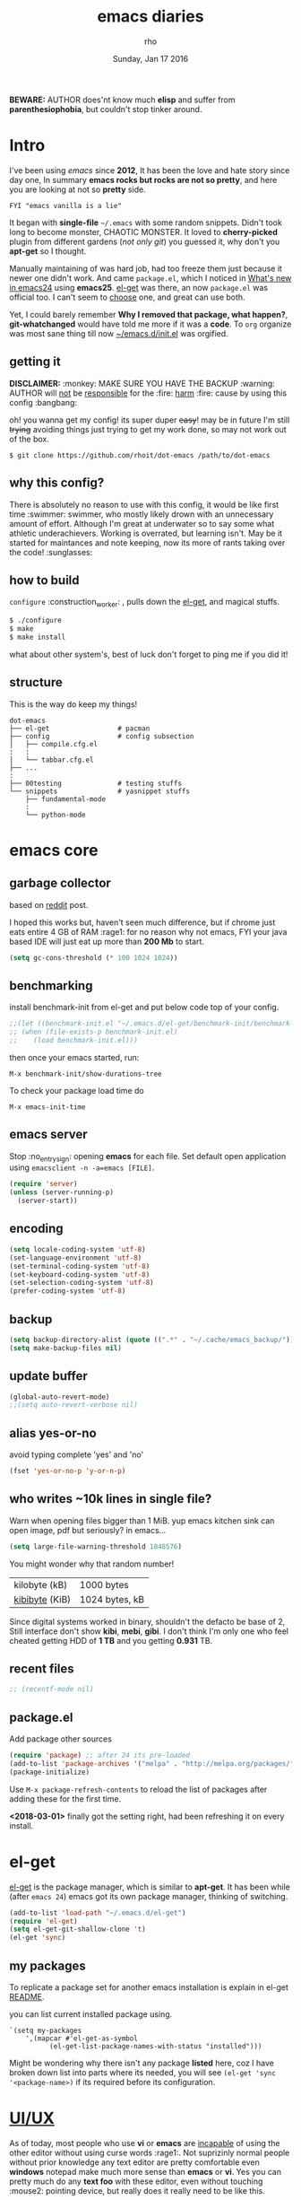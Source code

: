 #+TITLE: emacs diaries
#+DATE: Sunday, Jan 17 2016
#+DESCRIPTION: my emacs config diaries!
#+AUTHOR: rho
#+OPTIONS: num:t
#+STARTUP: overview

*BEWARE:* AUTHOR does'nt know much *elisp* and suffer from
*parenthesiophobia*, but couldn't stop tinker around.


* Intro

  I've been using /emacs/ since *2012*, It has been the love and hate
  story since day one, In summary *emacs rocks but rocks are not so
  pretty*, and here you are looking at not so *pretty* side.

  #+BEGIN_EXAMPLE
    FYI "emacs vanilla is a lie"
  #+END_EXAMPLE

  It began with *single-file* =~/.emacs= with some random snippets.
  Didn't took long to become monster, CHAOTIC MONSTER. It loved to
  *cherry-picked* plugin from different gardens (/not only git/) you
  guessed it, why don't you *apt-get* so I thought.

  Manually maintaining of was hard job, had too freeze them just
  because it newer one didn't work. And came =package.el=, which I
  noticed in [[https://www.gnu.org/software/emacs/manual/html_node/efaq/New-in-Emacs-24.html][What's new in emacs24]] using *emacs25*. [[https://www.emacswiki.org/emacs/el-get][el-get]] was there,
  an now =package.el= was official too. I can't seem to [[https://github.com/dimitri/el-get/issues/1468][choose]] one,
  and great can use both.

  Yet, I could barely remember *Why I removed that package, what
  happen?*, *git-whatchanged* would have told me more if it was a
  *code*. To =org= organize was most sane thing till now
  [[https://github.com/rhoit/dot-emacs/blob/master/init.el][~/emacs.d/init.el]] was orgified.

  #+ATTR_HTML: title="screenshot"
  [[https://www.google.com][file:https://raw.githubusercontent.com/rhoit/dot-emacs/dump/screenshot/screenshot02.png]]

** getting it

   *DISCLAIMER:* :monkey: MAKE SURE YOU HAVE THE BACKUP :warning:
   AUTHOR will _not_ be _responsible_ for the :fire: _harm_ :fire:
   cause by using this config :bangbang:

   oh! you wanna get my config! its super duper +easy+! may be in
   future I'm still +trying+ avoiding things just trying to get my
   work done, so may not work out of the box.

   #+BEGIN_EXAMPLE
     $ git clone https://github.com/rhoit/dot-emacs /path/to/dot-emacs
   #+END_EXAMPLE

** why this config?

   There is absolutely no reason to use with this config, it would be
   like first time :swimmer: swimmer, who mostly likely drown with an
   unnecessary amount of effort. Although I'm great at underwater so
   to say some what athletic underachievers. Working is overrated, but
   learning isn't. May be it started for maintances and note keeping,
   now its more of rants taking over the code! :sunglasses:

** how to build

   =configure= :construction_worker: , pulls down the [[https://github.com/dimitri/el-get][el-get]], and
   magical stuffs.

   #+BEGIN_SRC bash
     $ ./configure
     $ make
     $ make install
   #+END_SRC

   what about other system's, best of luck don't forget to ping me if
   you did it!

** structure

   This is the way do keep my things!

   #+BEGIN_EXAMPLE
     dot-emacs
     ├── el-get                 # pacman
     ├── config                 # config subsection
     │   ├── compile.cfg.el
     :   :
     │   └── tabbar.cfg.el
     ├── ...
     :
     ├── 00testing              # testing stuffs
     └── snippets               # yasnippet stuffs
         ├── fundamental-mode
         :
         └── python-mode
   #+END_EXAMPLE

* emacs core
** garbage collector

   based on [[https://www.reddit.com/r/emacs/comments/3kqt6e/2_easy_little_known_steps_to_speed_up_emacs_start/][reddit]] post.

   I hoped this works but, haven't seen much difference, but if chrome
   just eats entire 4 GB of RAM :rage1: for no reason why not emacs,
   FYI your java based IDE will just eat up more than *200 Mb* to
   start.

   #+BEGIN_SRC emacs-lisp
     (setq gc-cons-threshold (* 100 1024 1024))
   #+END_SRC

** benchmarking

   install benchmark-init from el-get and put below code top of your
   config.

   #+BEGIN_SRC emacs-lisp
     ;;(let ((benchmark-init.el "~/.emacs.d/el-get/benchmark-init/benchmark-init.el"))
     ;; (when (file-exists-p benchmark-init.el)
     ;;    (load benchmark-init.el)))
   #+END_SRC

   then once your emacs started, run:

   =M-x benchmark-init/show-durations-tree=

   To check your package load time do
   #+BEGIN_EXAMPLE
     M-x emacs-init-time
   #+END_EXAMPLE

** emacs server

   Stop :no_entry_sign: opening *emacs* for each file. Set default open
   application using =emacsclient -n -a=emacs [FILE]=.

   #+begin_src emacs-lisp
     (require 'server)
     (unless (server-running-p)
       (server-start))
   #+end_src

** encoding

   #+begin_src emacs-lisp
     (setq locale-coding-system 'utf-8)
     (set-language-environment 'utf-8)
     (set-terminal-coding-system 'utf-8)
     (set-keyboard-coding-system 'utf-8)
     (set-selection-coding-system 'utf-8)
     (prefer-coding-system 'utf-8)
   #+end_src

** backup

   #+begin_src emacs-lisp
     (setq backup-directory-alist (quote ((".*" . "~/.cache/emacs_backup/"))))
     (setq make-backup-files nil)
   #+end_src

** update buffer

   #+BEGIN_SRC emacs-lisp
     (global-auto-revert-mode)
     ;;(setq auto-revert-verbose nil)
   #+END_SRC

** alias yes-or-no

   avoid typing complete 'yes' and 'no'

   #+begin_src emacs-lisp
     (fset 'yes-or-no-p 'y-or-n-p)
   #+end_src

** who writes ~10k lines in single file?

   Warn when opening files bigger than 1 MiB. yup emacs kitchen sink
   can open image, pdf but seriously? in emacs...

   #+BEGIN_SRC emacs-lisp
     (setq large-file-warning-threshold 1048576)
   #+END_SRC

   You might wonder why that random number!

   | kilobyte (kB)  | 1000 bytes     |
   | [[https://en.wikipedia.org/wiki/Kibibyte][kibibyte]] (KiB) | 1024 bytes, kB |

   Since digital systems worked in binary, shouldn't the defacto be
   base of 2, Still interface don't show *kibi*, *mebi*, *gibi*. I
   don't think I'm only one who feel cheated getting HDD of *1 TB* and
   you getting *0.931* TB.

** recent files

   #+BEGIN_SRC emacs-lisp
     ;; (recentf-mode nil)
   #+END_SRC

** package.el

   Add package other sources

   #+BEGIN_SRC emacs-lisp
     (require 'package) ;; after 24 its pre-loaded
     (add-to-list 'package-archives '("melpa" . "http://melpa.org/packages/") t)
     (package-initialize)
   #+END_SRC

   Use =M-x package-refresh-contents= to reload the list of packages
   after adding these for the first time.

   *<2018-03-01>* finally got the setting right, had been refreshing
   it on every install.

* el-get

  [[https://github.com/dimitri/el-get][el-get]] is the package manager, which is similar to *apt-get*.
  It has been while (after =emacs 24=) emacs got its own package
  manager, thinking of switching.

  #+begin_src emacs-lisp
    (add-to-list 'load-path "~/.emacs.d/el-get")
    (require 'el-get)
    (setq el-get-git-shallow-clone 't)
    (el-get 'sync)
  #+end_src

** my packages

   To replicate a package set for another emacs installation is
   explain in el-get [[https://github.com/dimitri/el-get#replicating-a-package-set-on-another-emacs-installation][README]].

   you can list current installed package using.

   #+BEGIN_EXAMPLE
     `(setq my-packages
         ',(mapcar #'el-get-as-symbol
               (el-get-list-package-names-with-status "installed")))
   #+END_EXAMPLE

   Might be wondering why there isn't any package *listed* here, coz I
   have broken down list into parts where its needed, you will see
   =(el-get 'sync '<package-name>)= if its required before its
   configuration.

* [[https://github.com/rhoit/dot-emacs/blob/master/config/ui.cfg.el][UI/UX]]

  As of today, most people who use *vi* or *emacs* are [[https://github.com/fuqcool/atom-emacs-mode#deprecated][incapable]] of
  using the other editor without using curse words :rage1:. Not
  suprizinly normal people without prior knowledge any text editor are
  pretty comfortable even *windows* notepad make much more sense than
  *emacs* or *vi*. Yes you can pretty much do any *text foo* with
  these editor, even without touching :mouse2: pointing device, but
  really does it really need to be like this.

  Fundamentally *emacs* is more over a scratchpad for *elisp*, which
  has been mistaken for the editor. Just 30+ years focussed on editing
  features accumulation with barely any attention to GUI, I'm baffled
  when people come up with config full keybinding, and for each mode
  they add another. And mode to manage those binding. I'm one of those
  who can't remember all those fancy keyboard *kungfu*.  And why do
  they generalize everyone uses same key layout and so call most
  efficient *vi* binding, just locks me inside without the exit door!

  #+BEGIN_SRC emacs-lisp
    (load "~/.emacs.d/config/ui.cfg.el")
  #+END_SRC

** window

   #+BEGIN_HTML
     GNU Emacs has built-in support for fullscreen since version
     24.4. New commands <code>toggle-frame-fullscreen</code> and
     <code>toggle-frame-maximized</code>, bound to <kbd>F11</kbd> and
     <kbd>M</kbd>-<kbd>f10</kbd>, respectively. But most window
     manager in <b>linux</b> toggle's windows fullscreen with
     <kbd>M</kbd>-<kbd>f11</kbd>.
   #+END_HTML

   #+BEGIN_SRC emacs-lisp
     ;; lets reserve it for something i.e realgud
     (global-unset-key [f11])

     ;;; Window Size
     (add-to-list 'default-frame-alist '(height . 39))
     (add-to-list 'default-frame-alist '(width . 104))
   #+END_SRC

   Its kinda distracting having toolbar, menu bar around, so lets hide
   it and also set some handy key to toggle it.

   #+BEGIN_SRC emacs-lisp
     (tool-bar-mode 0)
     (menu-bar-mode 0)
     (scroll-bar-mode 0)

     (defun toggle-bars-view()
       (interactive)
       (if tool-bar-mode (tool-bar-mode 0) (tool-bar-mode 1))
       (if menu-bar-mode (menu-bar-mode 0) (menu-bar-mode 1)))
     (global-set-key [f12] 'toggle-bars-view)
   #+END_SRC

** sane key bindings

   Although emacs key binding are logical and well thought, but some
   of them just too much out dated, but nothing weirdness new 2010 to
   present laptop *fn-Up/Down* for *PageUp/Down* and no *del* key! now
   no escape and function well done mac!

   Beginners find *Ctrl+v* jump outlandish and sometime also for me.

   #+BEGIN_SRC emacs-lisp
     (global-set-key [(control v)] 'yank)

     ;;; since, C-x k <return> too much acrobat
     (global-set-key [(control d)] 'kill-buffer) ;; same as terminal

     (global-set-key [M-f4] 'save-buffers-kill-terminal)
   #+END_SRC

   I find these binding quite handful.

   #+BEGIN_SRC emacs-lisp
     (el-get 'sync 'fill-column-indicator)
     (require 'fill-column-indicator)

     (global-set-key (kbd "<f5>") 'redraw-display)
     (global-set-key [(control f5)] '(lambda() (interactive)
                                     (load-file "~/.emacs.d/init.el")))
     (global-set-key [f6] '(lambda() (interactive)
                           (toggle-truncate-lines)
                           (fci-mode)))
   #+END_SRC

** undotree

   *simply* :see_no_evil: :hear_no_evil: :speak_no_evil: addition to
   the emacs bindings these few thing must have thing.

   #+begin_src emacs-lisp
     (el-get 'sync 'undo-tree)
     (when window-system
       (require 'undo-tree)
       (global-undo-tree-mode 1)
       (setq undo-tree-visualizer-timestamps t)
       (global-unset-key (kbd "C-/"))
       (defalias 'redo 'undo-tree-redo)
       (global-unset-key (kbd "C-z"))
       (global-set-key (kbd "C-z") 'undo-only)
       (global-set-key (kbd "C-S-z") 'redo))
   #+end_src

** text selection

   Some of the default behavious of emacs :shit: weird, text selection
   is on of them, some time its the *WOW* moment and other time its
   *WTF*.

*** replace selected text

    This is weird one when you expect selected text to be replaced,
    you end up in mess, thankfully there is the inbuild mode to fix
    this.

    #+BEGIN_SRC emacs-lisp
      (delete-selection-mode 1)
    #+END_SRC

*** changing font

    Hotkey for *font dialog* is kinda absurd, that to for changing
    font-face, although for resize has :mouse2: *Ctrl* *mouse-scroll*
    might be sensible option.

    In the effort of not being weird *Shift* *mouse-primary-click* is
    used in region/text selection =mouse-save-then-kill=.

    #+BEGIN_SRC emacs-lisp
      (global-unset-key [(shift down-mouse-1)])
      (global-set-key [(shift down-mouse-1)] 'mouse-save-then-kill)
    #+END_SRC

    *so called wow moments*

    as you think selecting selection, emacs binds the selection
    keyboard free, when followed by *mouse-secondary-click*.

*** [[https://github.com/magnars/expand-region.el][expand region]]

    Expand region increases the selected region by semantic
    units.

    Here is [[https://www.youtube.com/watch?v=_RvHz3vJ3kA][video]] from [[http://emacsrocks.com/][Emacs Rocks!]] about it in [[http://emacsrocks.com/e09.html][ep09]].

    #+BEGIN_SRC emacs-lisp
      (el-get 'sync 'expand-region)
      (require 'expand-region)

      (global-set-key (kbd "C-S-SPC") 'er/expand-region)
      (global-set-key (kbd "C-SPC") '(lambda()
          "set-mark when nothing is selected"
          (interactive)
          (if (use-region-p)
              (er/contract-region 1)
              (call-interactively 'set-mark-command))))
    #+END_SRC

** drag-stuff

   Its undeniable fact after using *org-mode* nothing is same, I have
   always wanted to move section up and down in my code too,
   *outline-mode* came close to parts, but setting comment header for
   each section is bit impractical just for dragging.

   After seeing [[https://github.com/prtx][@prtx]] using sublime, moving lines up and down, similar
   to word transpose *M-t* in emacs, I also want to same, made my mind
   to go though the hell once more to write the =elisp= again until i
   was saved by [[https://github.com/rejeep/drag-stuff.el][drag-stuff]].

   *<M-right/left>* bind seems redundant with *<C-right/left>* also it
   doesn't work in terminal, replacing it hopefull will not create any
   problem.

   *BEWARE*: it breaks the *org-mode* don't enable it in org!

   #+BEGIN_SRC emacs-lisp
     (el-get 'sync 'drag-stuff)
     (require 'drag-stuff)
     (drag-stuff-define-keys)
     (add-hook 'prog-mode-hook 'drag-stuff-mode)
   #+END_SRC

** smooth scroll

   Unfortunately emacs :barber: scrolling :barber: is not smooth.

   #+BEGIN_SRC emacs-lisp
     (el-get 'sync 'smooth-scroll)
     (require 'smooth-scroll)
     (smooth-scroll-mode t)

     (setq scroll-conservatively 0) ;; cursor on the middle of the screen
     (setq scroll-up-aggressively 0.01)
     (setq scroll-down-aggressively 0.01)
     (setq auto-window-vscroll nil)

     (setq mouse-wheel-progressive-speed 10)
     (setq mouse-wheel-follow-mouse 't)
   #+END_SRC

** line-number

   Choosing differnt [[https://www.emacswiki.org/emacs/LineNumbers][line number]] plugins over 5 years, [[https://github.com/thefrontside/frontmacs/blob/master/frontmacs-windowing.el][frontmacs]]
   config actually got it right on that looks great, but *linum* give
   lots of flicker, now experimenting with *nlinum*.

   #+BEGIN_SRC emacs-lisp
     (require 'nlinum)

     (setq nlinum-delay t)
     (setq nlinum-highlight-current-line t)
     (setq nlinum-format " %3d ")

     (add-hook 'prog-mode-hook 'nlinum-mode)
     (add-hook 'org-mode-hook 'nlinum-mode)
   #+END_SRC

** inital screen

   #+BEGIN_SRC emacs-lisp
     (setq inhibit-startup-message t
       initial-major-mode 'fundamental-mode
       inhibit-splash-screen t)
   #+END_SRC

** [[https://github.com/rhoit/dot-emacs/blob/master/config/modeline.cfg.el][modeline]]

   #+ATTR_HTML: title="modline-screenshot"
   [[https://github.com/ryuslash/mode-icons][file:https://raw.githubusercontent.com/rhoit/mode-icons/dump/screenshots/screenshot01.png]]

   #+begin_src emacs-lisp
     ;;; mode-icons directly from repo, for experiments
     ;;; https://github.com/ryuslash/mode-icons
     (load-file "~/.emacs.d/00testing/mode-icons/mode-icons.el")
     ;;; DID YOU GOT STUCK ABOVE? COMMENT LINE ABOVE & UNCOMMENT NEXT 2 LINES
     ;; (el-get 'sync 'mode-icons)
     ;; (require 'mode-icons)
     ;; (setq mode-icons-desaturate-inactive nil)
     ;; (setq mode-icons-desaturate-active nil)
     ;; (setq mode-icons-grayscale-transform nil)
     (mode-icons-mode)

     (el-get 'sync 'powerline)
     (require 'powerline)

     ;;; https://github.com/rhoit/powerline-iconic-theme
     ;; (add-to-list 'load-path "~/.emacs.d/00testing/powerline-iconic-theme/")
     (load-file "~/.emacs.d/00testing/powerline-iconic-theme/iconic.el")
     (powerline-iconic-theme)
     ;;; DID YOU GOT STUCK ABOVE? COMMENT 2 LINES ABOVE & UNCOMMENT NEXT LINE
     ;; (powerline-default-theme)
   #+end_src

** [[https://github.com/rhoit/dot-emacs/blob/master/config/tabbar.cfg.el][tabbar]]

   Something from modern :lollipop: GUI system.

   #+ATTR_HTML: title="tabbar-screenshot"
   [[https://github.com/mattfidler/tabbar-ruler.el][file:https://raw.githubusercontent.com/rhoit/tabbar-ruler.el/dump/screenshots/01.png]]

   #+BEGIN_SRC emacs-lisp
     (el-get 'sync 'tabbar)
     (require 'tabbar)
     (tabbar-mode t)

     ;;; tabbar-ruler directly from repo, for experiments
     ;;; https://github.com/mattfidler/tabbar-ruler.el
     (load-file "~/.emacs.d/00testing/tabbar-ruler/tabbar-ruler.el")
     ;;; DID YOU GOT STUCK ABOVE? COMMENT LINE ABOVE & UNCOMMENT NEXT 2
     ;; (el-get 'sync 'tabbar-ruler)
     ;; (require 'tabbar-ruler)

     (setq tabbar-ruler-style 'firefox)

     (load "~/.emacs.d/config/tabbar.cfg.el")
     (global-set-key [f7] 'tabbar-mode)
     (define-key global-map (kbd "<header-line> <mouse-3>") 'mouse-buffer-menu)

     ;; unbind <C-mouse-1>
     (global-unset-key (kbd "<C-down-mouse-1>"))
   #+END_SRC

   #+BEGIN_HTML
     <code>scroll-right</code> and <code>scroll-right</code> seems to
     be strange for beginner and for me too, if you don't belive me
     try <kbd>Ctrl</kbd>-<kbd>PgUp</kbd> and
     <kbd>Ctrl</kbd>-<kbd>PgUp</kbd> in vanilla <b>emacs</b>, put it
     to the good use <code>tab-forward</code> and
     <code>tab-backword</code>
   #+END_HTML

   #+BEGIN_SRC emacs-lisp
     (global-unset-key [(control prior)]) ;; default is set-to scroll-right
     (global-unset-key [(control next)])  ;; default is set-to scroll-left

     (define-key global-map [(control next)] 'tabbar-forward)
     (define-key global-map [(control prior)] 'tabbar-backward)
   #+END_SRC

   Binding for the tab groups, some how I use lots of buffers.

   #+BEGIN_SRC emacs-lisp
     (global-set-key [(control shift prior)] 'tabbar-backward-group)
     (global-set-key [(control shift next)] 'tabbar-forward-group)
   #+END_SRC

** mini-buffer

   Although [[https://github.com/emacs-helm/helm][helm]] has coffer full with features, I havn't gone beyond
   the minibuffer. It took me while to get hang of helm, one of
   reasons might be constant flikering creation of helm temporary
   popup windows which I don't like.

   #+BEGIN_SRC emacs-lisp
     (el-get 'sync 'helm)
     (require 'helm)
     (global-set-key (kbd "M-x") 'helm-M-x)
     (global-set-key (kbd "C-x C-f") 'helm-find-files)

     ;; terminal like tabs selection
     (define-key helm-map (kbd "<tab>") 'helm-next-line)
     (define-key helm-map (kbd "<backtab>") 'helm-previous-line)

     ;; show command details
     (define-key helm-map (kbd "<right>") 'helm-execute-persistent-action)
     (define-key helm-map (kbd "<left>") 'helm-execute-persistent-action)
   #+END_SRC

** search

   *anzu* Highlight all search matches, most of the text editor does this
   why not emacs. Here is the [[https://raw.githubusercontent.com/syohex/emacs-anzu/master/image/anzu.gif][gify]] from original repo.

   #+begin_src emacs-lisp
     (el-get 'sync 'anzu)
     (require 'anzu)
     (global-anzu-mode +1)
     (global-unset-key (kbd "M-%"))
     (global-unset-key (kbd "C-M-%"))
     (global-set-key (kbd "M-%") 'anzu-query-replace)
     (global-set-key (kbd "C-M-%") 'anzu-query-replace-regexp)
   #+end_src

** [[https://www.emacswiki.org/emacs/SpeedBar][speedbar]]

   I prefer speedbar outside the frame, for without separate frame see
   [[https://www.emacswiki.org/emacs/SrSpeedbar][SrSpeedbar]].

   #+BEGIN_SRC emacs-lisp
     (setq speedbar-show-unknown-files t)
     (global-set-key [f9] 'speedbar)
   #+END_SRC

** [[https://github.com/joodland/bm][bookmark]]

   It has never been so much easy to bookmark!

   #+BEGIN_SRC emacs-lisp
     (el-get 'sync 'bm)
     (require 'bm)
     (setq bm-marker 'bm-marker-left)
     (global-set-key (kbd "<left-fringe> S-<mouse-1>") 'bm-toggle-mouse)
     (global-set-key (kbd "S-<mouse-5>") 'bm-next-mouse)
     (global-set-key (kbd "S-<mouse-4>") 'bm-previous-mouse)
   #+END_SRC

** cursor

   [[https://github.com/Malabarba/beacon][beacon-mode]] gives extra feedback of cursor's position on big
   movement. It can be understood better with this [[https://raw.githubusercontent.com/Malabarba/beacon/master/example-beacon.gif][gify]] from original
   repo.

   #+BEGIN_SRC emacs-lisp
     (el-get 'sync 'beacon)
     (require 'beacon)
     (beacon-mode t)
     (setq beacon-blink-delay '0.2)
     (setq beacon-blink-when-focused 't)
     (setq beacon-dont-blink-commands 'nil)
     (setq beacon-push-mark '1)
   #+END_SRC

*** [[https://github.com/magnars/multiple-cursors.el][multiple cursor]]

    if [[https://www.sublimetext.com/][sublime]] can have multiple selections, *emacs* can too..

    Here is [[https://youtu.be/jNa3axo40qM][video]] from [[http://emacsrocks.com/][Emacs Rocks!]] about it in [[http://emacsrocks.com/e13.html][ep13]].

    #+begin_src emacs-lisp
      (el-get 'sync 'multiple-cursors)
      (when window-system
        (require 'multiple-cursors)
        (global-set-key (kbd "C-S-<mouse-1>") 'mc/add-cursor-on-click)

        (global-set-key (kbd "C-S-<mouse-4>") 'mc/mark-previous-like-this)
        (global-set-key (kbd "C-S-<mouse-5>") 'mc/mark-next-like-this)
        (global-set-key (kbd "C-S-<mouse-2>") 'mc/mark-all-like-this))
    #+end_src

** goto-last-change

   This is the gem feature, this might be true answer to the /sublime
   mini-map/ which is over rated, this is what you need.

   If you aren't using el-get here is the [[https://raw.github.com/emacsmirror/emacswiki.org/master/goto-last-change.el][source]], guessing it its
   avaliable in all major repository by now.

   #+begin_src emacs-lisp
     (el-get 'sync 'goto-chg)
     (require 'goto-chg)
     (global-unset-key (kbd "C-j"))
     (global-set-key (kbd "C-j") 'goto-last-change)
   #+end_src

** switch windows

   It kinda has been stuck in my config for years, just addicted to
   it. Seems like this is by default now.

   #+begin_src emacs-lisp
     ;; (el-get 'sync 'switch-window)
     ;; (require 'switch-window)
     ;; (global-set-key (kbd "C-x o") 'switch-window)
   #+end_src

** [[https://github.com/mina86/auto-dim-other-buffers.el][auto-dim-other-buffer]]

   package is only avaliable in MELPA

   #+BEGIN_SRC emacs-lisp
     (when window-system
       (require 'auto-dim-other-buffers)
       (auto-dim-other-buffers-mode t))
   #+END_SRC

** [[https://github.com/iqbalansari/emacs-emojify][emoji]]

   People have emotions and so do *emacs* 😂.

   Currently running into problem with this, will fixit later. :'(

   #+begin_src emacs-lisp
     ;; (el-get 'sync 'emojify)
     ;; (require 'emojify)

     ;; (add-hook 'org-mode-hook 'emojify-mode)
     ;; (add-hook 'markdown-mode-hook 'emojify-mode)
     ;; (add-hook 'git-commit-mode-hook 'emojify-mode)
   #+end_src

* programming

  some of the basic things provide by emacs internal packages.

  #+BEGIN_SRC emacs-lisp
    (add-hook 'prog-mode-hook 'subword-mode) ;; camelCase is subword
    (add-hook 'prog-mode-hook 'which-function-mode)
    (add-hook 'prog-mode-hook 'toggle-truncate-lines)

    ;; default comment string
    (setq-default comment-start "# ")
  #+END_SRC

** match parenthesis

   #+BEGIN_SRC emacs-lisp
    (setq show-paren-style 'expression)
    ;; (setq show-paren-match '((t (:inverse-video t)))) ;; this is not working using custom set face
    (show-paren-mode 1)
   #+END_SRC

** watch word

   #+begin_src emacs-lisp
     (defun watch-words ()
       (interactive)
       (font-lock-add-keywords
        nil '(("\\<\\(FIX ?-?\\(ME\\)?\\|TODO\\|BUGS?\\|TIPS?\\|TESTING\\|WARN\\(ING\\)?S?\\|WISH\\|IMP\\|NOTE\\)"
               1 font-lock-warning-face t))))

     (add-hook 'prog-mode-hook 'watch-words)
   #+end_src

*** [[https://github.com/nschum/highlight-symbol.el][highlight symbol]]

    #+BEGIN_SRC emacs-lisp
      (defun highlight-symbol-my-binds ()
        (interactive)
        (el-get 'sync 'highlight-symbol)
        (require 'highlight-symbol)
        (local-set-key [(control f3)] 'highlight-symbol-at-point)
        (local-set-key [(shift f3)] 'highlight-symbol-next)
        (local-set-key [(shift f2)] 'highlight-symbol-prev)

        ;; by default its just for if tabbar config didn't run
        (local-unset-key (kbd "<C-down-mouse-1>"))

        (local-set-key (kbd "<C-down-mouse-1>") (lambda (event)
          (interactive "e")
          (save-excursion
            (goto-char (posn-point (event-start event)))
            (highlight-symbol-at-point)))))

      (add-hook 'prog-mode-hook 'highlight-symbol-my-binds)
    #+END_SRC

** indentation

   Sorry [[http://silicon-valley.wikia.com/wiki/Richard_Hendrix][Richard]] no tabs here!

   #+BEGIN_SRC emacs-lisp
     (setq-default indent-tabs-mode nil)
     (setq-default tab-width 4)
     (setq tab-width 4)
   #+END_SRC

*** [[https://github.com/DarthFennec/highlight-indent-guides][highlight-indent-guides]]

    This a new comer, and the it has got better with time, although I
    hate default fill method.

    #+BEGIN_SRC emacs-lisp
      (el-get 'sync 'highlight-indentation-guides)
      (require 'highlight-indent-guides)

      (setq highlight-indent-guides-method 'character)
      (add-hook 'prog-mode-hook 'highlight-indent-guides-mode)
      (setq highlight-indent-guides-character ?\┊)
    #+END_SRC

*** highlight-indentation

    *NOTE*: currently not using it

    Was using [[https://github.com/localredhead][localreadhead]] fork of [[https://github.com/antonj/Highlight-Indentation-for-Emacs][highlight indentation]], for *web-mode*
    compatibility. See yasnippet issue [[https://github.com/capitaomorte/yasnippet/issues/396][#396]], but not its merge into the main repo
    using the main repo now!

    other color: "#aaeeba"

    #+BEGIN_SRC emacs-lisp
      ;; (el-get 'sync 'highlight-indentation)
      ;; (require 'highlight-indentation)
      ;; (set-face-background 'highlight-indentation-face "olive drab")
      ;; (set-face-background 'highlight-indentation-current-column-face "#c3b3b3")

      ;; (add-hook 'prog-mode-hook 'highlight-indentation-mode)
      ;; (add-hook 'prog-mode-hook 'highlight-indentation-current-column-mode)
    #+END_SRC

** white-spaces

   If you have working with non-emacs people sooner or later you might
   face this problem, those pesky trailing spaces/tabs new lines at
   *EOF*!

   #+BEGIN_EXAMPLE
     Phenomenal Cosmic Powers! Itty Bitty trailing spaces!
   #+END_EXAMPLE

   Seriously what kinda all crappy IDE's comming out.

   #+BEGIN_SRC emacs-lisp
     (defun nuke_trailing ()
       (add-hook 'write-file-hooks 'delete-trailing-whitespace)
       (add-hook 'before-save-hooks 'whitespace-cleanup))

     (add-hook 'prog-mode-hook 'nuke_trailing)
   #+END_SRC

   [[https://github.com/nflath/hungry-delete][hungry-delete]] mode is intresting but still its quirky, mapping it
   to default *delete/backspace* will result typing your needed
   whitespaces back again! So as the mode its *NO, NO*. Manually
   toggling the mode just to delete few continous white spaces. Naah!

    #+BEGIN_SRC emacs-lisp
      (el-get 'sync 'hungry-delete)
      (require 'hungry-delete)
      (global-set-key (kbd "S-<backspace>") 'hungry-delete-backward)
    #+END_SRC

   There is the intresting outlook of [[https://github.com/hrehfeld/emacs-smart-hungry-delete/issues][smart-hungry-delete]] which has'nt
   yet made to *MELPA* stable.

   #+BEGIN_SRC emacs-lisp
    (require 'smart-hungry-delete)
    (smart-hungry-delete-add-default-hooks)
    (global-set-key (kbd "<backspace>") 'smart-hungry-delete-backward-char)
    (global-set-key (kbd "<delete>") 'smart-hungry-delete-forward-char)
   #+END_SRC

   Of course emacs can add newline at *End Of File* just to make sure
   *git* doesn't go crazy! for unchanged files. But don't enable it
   let fancy IDE people wonder how to remove newline at EOF.

   #+BEGIN_SRC emacs-lisp
     ;; (setq require-final-newline t)
   #+END_SRC

** [[https://github.com/rhoit/dot-emacs/blob/master/config/compile.cfg.el][complie]]

   #+begin_src emacs-lisp
     (load "~/.emacs.d/config/compile.cfg.el")
   #+end_src

*** few hooks

    #+begin_src emacs-lisp
      (el-get 'sync 'fill-column-indicator)
      (require 'fill-column-indicator)
      (defun my-compilation-mode-hook ()
        (setq truncate-lines nil) ;; automatically becomes buffer local
        (set (make-local-variable 'truncate-partial-width-windows) nil)
        (toggle-truncate-lines)
        (fci-mode))
      (add-hook 'compilation-mode-hook 'my-compilation-mode-hook)
    #+end_src

*** bindings

    #+begin_src emacs-lisp
      (global-set-key (kbd "C-<f8>") 'save-and-compile-again)
      (global-set-key (kbd "C-<f9>") 'ask-new-compile-command)
      (global-set-key (kbd "<f8>") 'toggle-compilation-buffer)
    #+end_src

** ansi-color

   Need to fix 265-color support, has been such for a long
   time, since we very few work on teminal colors it might
   not be fixed anytime sooner.

   This is what I meant [[https://camo.githubusercontent.com/67e508f03a93d4e9935e38ea201dff7cc32c0afd/68747470733a2f2f7261772e6769746875622e636f6d2f72686f69742f72686f69742e6769746875622e636f6d2f6d61737465722f73637265656e73686f74732f656d6163732d323536636f6c6f722e706e67][screenshot]] was produced using [[https://github.com/bekar/vt100_colors][code]].

   #+begin_src emacs-lisp
     (require 'ansi-color)
     (defun colorize-compilation-buffer ()
       (read-only-mode)
       (ansi-color-apply-on-region (point-min) (point-max))
       (read-only-mode))
     (add-hook 'compilation-filter-hook 'colorize-compilation-buffer)
   #+end_src

** rainbow delimiters

   #+begin_src emacs-lisp
     (el-get 'sync 'rainbow-delimiters)
     (add-hook 'prog-mode-hook 'rainbow-delimiters-mode)
   #+end_src

** magit

   its amazing but magit and yes its magic!

   #+begin_src emacs-lisp
     (el-get 'sync 'magit)
   #+end_src

*** magithub

    yet to be tested, feeling lazy since caught with gitlab addiction.

    #+begin_src emacs-lisp
      ;;(el-get 'sync 'magitub)
    #+end_src

** ggtags

   https://superuser.com/questions/579847/is-there-emacs-plugins-to-do-sublime-like-completion-and-goto-anything

   code navigation, its disable because it make my emacs super slow.

   https://github.com/leoliu/ggtags

   install ggtags as mention in the repo

   #+begin_src emacs-lisp
     ;; (add-hook 'c-mode-common-hook
     ;;          (lambda ()
     ;;            (when (derived-mode-p 'c-mode 'c++-mode 'java-mode)
     ;;              (ggtags-mode 1))))

     ;; (add-hook 'python-mode-hook 'ggtags-mode)

     ;; (global-set-key (kbd "<C-double-mouse-1>") 'ggtags-find-tag-mouse)
   #+end_src

** [[https://github.com/bbatsov/projectile][projectile]]

   #+BEGIN_HTML
     If your source consist of hundreds of line then don't be like me
     use projectile mode.

     ya <kbd>C</kbd>-<kbd>S</kbd>-<kbd>p</kbd> for select line
     previous, just get along with it, have you tried it in
     <b>chrome</b>, <b>sublime</b>, <b>vscode</b>?

     and don't forget the <code>helm-projectile</code>.
   #+END_HTML

   #+BEGIN_SRC emacs-lisp
     (add-hook 'projectile-mode-hook
         (lambda()
             (helm-projectile-on)
             (global-set-key (kbd "C-S-p") 'helm-projectile-find-file)))
   #+END_SRC

** debugger

   Although I barely use *debugger*, lets say I'm more of =print()=
   person, may be because I work much with =python= than
   =C=. Nevertheless, a good IDE should have debugger, but emacs is
   +TextEditor+ OS, and ships with *Grand Unified Debugger* (GUD), its
   faily usable with terrible defaults and not to mention with more
   key bindings.

   #+BEGIN_SRC emacs-lisp
     ;; unlike gdb, pdb is a inbuilt python module
     (setq gud-pdb-command-name "python -m pdb")
   #+END_SRC

   GUD is great but [[https://github.com/realgud/realgud/][realgud]] much better, although you will miss
   *gdb-multiple-windows* but it does'nt work with *pdb* to begin
   with. If you ask why realgud here is some intresting [[https://github.com/realgud/realgud/blob/09431a4561921bece36a6083b6e27ac4dc82432d/realgud.el#L36-L47][rant]] from its
   developer.

   #+BEGIN_SRC emacs-lisp
     (setq realgud:pdb-command-name "python -m pdb")
   #+END_SRC

* [[http://orgmode.org/org.html][org-mode]]

  This might be one of the most important modes of emacs which make
  the emacs distinct from every other editor. You should definately
  checkout *org-mode*. Like the emacs config it has out grown.

  removing pesky keybinds for consistancy.

  #+BEGIN_SRC emacs-lisp
    (add-hook 'org-mode-hook
        '(lambda ()
           (define-key org-mode-map (kbd "C-j") nil) ;; used for goto-last-change
           (define-key org-mode-map (kbd "S-<up>") nil) ;; text selection
           (define-key org-mode-map (kbd "S-<down>") nil) ;; text selection
           (define-key org-mode-map (kbd "S-<left>") nil) ;; text selection
           (define-key org-mode-map (kbd "S-<right>") nil) ;; text selection
           ))
  #+END_SRC

** enable mouse

   #+begin_src emacs-lisp
     (require 'org-mouse)
   #+end_src

** auto-fill text

   currently having problem with *emacs 26* have reverted to *25* with
   this see [[https://github.com/syl20bnr/spacemacs/issues/5697][spacemacs]] issue.

   #+BEGIN_SRC emacs-lisp
     (add-hook 'org-mode-hook 'turn-on-auto-fill)
   #+END_SRC

** babel

   active Babel languages

   *NOTE*: running in to problem recently sh is now shell, or will
   cause =ob-sh= not found *error*.

   *NOTE*: Currently babel code execution doesn't work, haven't found
   the work around yet, so downgraded emacs from *26* -> *25*,
   couldn't track what was the last working snapshot.

   *<2018-01-04>*: seems like its *sh* again haven't fully tested

   #+BEGIN_SRC emacs-lisp
     (setq org-export-use-babel nil)
     (org-babel-do-load-languages 'org-babel-load-languages
        '((sh . t)
         (python . t)))
   #+END_SRC

** default applications

   Its most :disappointed: disappointing when application opens
   doesn't open in your favorite application, but org-mode has it
   covered :sob:.

   #+begin_src emacs-lisp
     (add-hook 'org-mode-hook
               '(lambda ()
                  (setq org-file-apps
                        '((auto-mode . emacs)
                          ("\\.jpg\\'" . "eog %s")
                          ("\\.png\\'" . "eog %s")
                          ("\\.gif\\'" . "eog %s")
                          ("\\.mkv\\'" . "mplayer %s")
                          ("\\.mp4\\'" . "vlc %s")
                          ("\\.webm\\'" . "mplayer %s")
                          ("\\.pdf\\'" . "evince %s")))))
   #+end_src

** minor-mode

   *org-mode* can be addictive, someone have missed a lot and created
   these awesome modes. Now we can use them minor-modes too inside
   comments.

   org's *outline* with [[https://github.com/alphapapa/outshine][outshine]] extention.

   #+BEGIN_SRC emacs-lisp
     (el-get 'sync 'outshine)
     (require 'outshine)

     (add-hook 'prog-mode-hook 'outline-minor-mode)
     (add-hook 'compilation-mode-hook 'outline-minor-mode)

     (add-hook 'outline-minor-mode-hook 'outshine-hook-function)
     (add-hook 'outline-minor-mode-hook '(lambda()
         (global-unset-key (kbd "<M-right>"))
         (local-set-key (kbd "<M-right>") 'outline-promote)
         (global-unset-key (kbd "<M-left>"))
         (local-set-key (kbd "<M-left>") 'outline-demote)
         (local-set-key (kbd "C-<iso-lefttab>") 'outshine-cycle-buffer)))
   #+END_SRC

* modes
** C/C++

   http://www.gnu.org/software/emacs/manual/html_mono/ccmode.html

   #+BEGIN_SRC emacs-lisp
     (setq c-tab-always-indent t)
     (setq c-basic-offset 4)
     (setq c-indent-level 4)
     (setq gdb-many-windows t)
     (setq gdb-show-main t)
   #+END_SRC

   styling

   https://www.emacswiki.org/emacs/IndentingC

   #+BEGIN_SRC emacs-lisp
     (require 'cc-mode)
     (c-set-offset 'substatement-open 0)
     (c-set-offset 'arglist-intro '+)
     (add-hook 'c-mode-common-hook '(lambda() (c-toggle-hungry-state 1)))
     (define-key c-mode-base-map (kbd "RET") 'newline-and-indent)
   #+END_SRC

** python

   Welcome to flying circus :circus_tent:.

   #+BEGIN_SRC emacs-lisp
     (setq-default py-indent-offset 4)
     (add-hook 'python-mode-hook (
         lambda ()
         (local-set-key (kbd "C-<") 'python-indent-shift-left)
         (local-set-key (kbd "C->") 'python-indent-shift-right)))
   #+END_SRC


*** [[http://tkf.github.io/emacs-jedi/][jedi]]

    Since *python3.3* virtual environment can be created using =python
    -m venv env= making *python-virtualenv* kinda obsolete, but create
    the problem with jedi, will fix it some other day!

    #+BEGIN_SRC emacs-lisp
      ;; (el-get 'sync 'jedi)
      ;; (autoload 'jedi:setup "jedi" nil t)
      ;; (add-hook 'python-mode-hook 'jedi:setup)
      ;; (setq jedi:complete-on-dot t) ; optional
      ;; (setq jedi:environment-virtualenv "python -m venv")

      ;; (setq jedi:setup-keys t) ; optional
    #+END_SRC

*** running at venv

    Yes! we work on *virtual environment (venv)*, and we do love to
    *source* them except some *anaconda* idiots, who can't seems to
    get things strait espcially in *unix* systems.

    In reality venv just switches executable, seriously loading *venv*
    might be sane for *terminal* operation or runnig errands with
    *pip*. but for running just execute directly form
    =./venv/bin/python your.py=.

    Damn don't try to solve artificial problems! so goes for idiotic
    venv modes trying to find *venv* folder.

*** python-info-look

    shortcut "[C-h S]"

    #+begin_src emacs-lisp
      ;; (add-to-list 'load-path "~/.emacs.d/pydoc-info")
      ;; (require 'pydoc-info)
      ;; (require 'info-look)
    #+end_src


*** [[https://github.com/rhoit/py-exec][py execution]]

    ess-style executing /python/ script.

    #+begin_src emacs-lisp
      (add-to-list 'load-path "~/.emacs.d/00testing/py-exec/")
      (require 'py-exec)
      (add-hook 'python-mode-hook
           (lambda () (local-set-key (kbd "<C-return>") 'py-execution)))
    #+end_src

** lua

   #+begin_src emacs-lisp
     (setq lua-indent-level 4)
   #+end_src

** web

   #+BEGIN_SRC emacs-lisp
     (el-get 'sync 'web-mode)
     (add-to-list 'auto-mode-alist '("\\.html?\\'"   . web-mode))
     (add-to-list 'auto-mode-alist '("\\.djhtml?\\'" . web-mode))
     (add-to-list 'auto-mode-alist '("\\.js$"        . web-mode))
     (add-to-list 'auto-mode-alist '("\\.css$"       . web-mode))

     (setq web-mode-enable-block-face t)
     (setq web-mode-enable-current-column-highlight t)

     ;; ya-snippet completion for web-mode
     (add-hook 'web-mode-hook #'(lambda () (yas-activate-extra-mode 'html-mode)))
   #+END_SRC

** eww/xwidget

   eww "Emacs Web Wowser" is a web browser written entirely in
   elisp avaliable since version 24.4

   As much awesome it sounds you will be ridiculed if you try to show
   of to normal users! :stuck_out_tongue_winking_eye:

   As of version 25.1 *webkit* has been introduced although you have
   enable it while compiling, it pretty :cool: feature too
   have :sunglasses:.

   config is based on [[https://www.reddit.com/r/emacs/comments/4srze9/watching_youtube_inside_emacs_25/][reddit]] post.

   make these keys behave like normal browser

   #+BEGIN_SRC emacs-lisp
     ;;(add-hook 'xwidget-webkit-mode (lambda ()
     ;;  (define-key xwidget-webkit-mode-map [mouse-4] 'xwidget-webkit-scroll-down)
     ;;  (define-key xwidget-webkit-mode-map [mouse-5] 'xwidget-webkit-scroll-up)
     ;;  (define-key xwidget-webkit-mode-map (kbd "<up>") 'xwidget-webkit-scroll-down)
     ;;  (define-key xwidget-webkit-mode-map (kbd "<down>") 'xwidget-webkit-scroll-up)
     ;;  (define-key xwidget-webkit-mode-map (kbd "M-w") 'xwidget-webkit-copy-selection-as-kill)
     ;;  (define-key xwidget-webkit-mode-map (kbd "C-c") 'xwidget-webkit-copy-selection-as-kill)))
   #+END_SRC

   Adapt webkit according to window configuration chagne automatically
   without this hook, every time you change your window configuration,
   you must press =a= to adapt webkit content to new window size.

   #+BEGIN_SRC emacs-lisp
     ;; (add-hook 'window-configuration-change-hook (lambda ()
     ;;               (when (equal major-mode 'xwidget-webkit-mode)
     ;;                 (xwidget-webkit-adjust-size-dispatch))))
   #+END_SRC

   by default, xwidget reuses previous xwidget window, thus overriding
   your current website, unless a prefix argument is supplied. This
   function always opens a new website in a new window

   #+BEGIN_SRC emacs-lisp
     ;; (defun xwidget-browse-url-no-reuse (url &optional sessoin)
     ;;  (interactive (progn
     ;;                 (require 'browse-url)
     ;;                 (browse-url-interactive-arg "xwidget-webkit URL: ")))
     ;;  (xwidget-webkit-browse-url url t))
   #+END_SRC

   make xwidget default browser

   #+begin_src emacs-lisp
     ;; (setq browse-url-browser-function (lambda (url session)
     ;;                    (other-window 1)
     ;;                    (xwidget-browse-url-no-reuse url)))
   #+end_src

** dockerfile

   Goodies for :whale: :whale: :whale:

   #+begin_src emacs-lisp
     (el-get 'sync 'dockerfile-mode)
     (add-to-list 'auto-mode-alist '("Dockerfile" . dockerfile-mode))
   #+end_src

** json

   #+begin_src emacs-lisp
     (setq auto-mode-alist
        (cons '("\.json$" . json-mode) auto-mode-alist))
   #+end_src

** markdown

   #+begin_src emacs-lisp
     (el-get 'sync 'markdown-mode)
     ;; disable because markdown creating problem to dockerfile-mode
     ;; (add-to-list 'auto-mode-alist '("\.md" . markdown-mode))
   #+end_src

** yasnippet

   *<2018-01-04>*: Something is wrong with el-get keeps showing.

   #+BEGIN_EXAMPLE
     Error (el-get): while installing yasnippet: el-get: git el-get could not build yasnippet [git submodule update --init -- snippets]
   #+END_EXAMPLE

   currently using from elpa

   #+begin_src emacs-lisp
     ;;(el-get 'sync 'yasnippet)
     (when window-system
       (require 'yasnippet)
       (yas-reload-all)
       (add-hook 'prog-mode-hook 'yas-minor-mode-on)
       (add-hook 'org-mode-hook 'yas-minor-mode-on))
   #+end_src

* [[https://github.com/rhoit/dot-emacs/blob/master/scripts/wordplay.el][word play]]

  Word play consist of collection of nify scripts.

  #+begin_src emacs-lisp
    (load "~/.emacs.d/scripts/wordplay.el")
  #+end_src

** [[http://emacsredux.com/blog/2013/05/22/smarter-navigation-to-the-beginning-of-a-line/][smarter move to beginning of line]]

   Normally *C-a* will move your cursor to 0th column of the line,
   this snippet takes consideration of the indentation, and for
   default behaviour repeate the action which will toggle between the
   first non-whitespace character and the =bol=.

   #+BEGIN_SRC emacs-lisp
     (global-set-key [remap move-beginning-of-line]
                 'smarter-move-beginning-of-line)
   #+END_SRC

** [[http://ergoemacs.org/emacs/modernization_upcase-word.html][toggle lettercase]]

   By default, you can use M-c to change the case of a character at
   the cursor's position. This also jumps you to the end of the
   word. However it is far more useful to define a new function by
   adding the following code to your emacs config file. Once you have
   done this, M-c will cycle through "all lower case", "Initial
   Capitals", and "ALL CAPS" for the word at the cursor position, or
   the selected text if a region is highlighted.

   #+BEGIN_SRC emacs-lisp
     (global-set-key "\M-c" 'toggle-letter-case)
   #+END_SRC

** duplicate lines/words

   #+begin_src emacs-lisp
     (global-set-key (kbd "C-`") 'duplicate-current-line)
     (global-set-key (kbd "C-~") 'duplicate-current-word)
   #+end_src

** on point line copy

   only enable for =C-<insert>=

   #+begin_src emacs-lisp
     (global-set-key (kbd "C-<insert>") 'kill-ring-save-current-line)
   #+end_src

** [[http://www.emacswiki.org/emacs/SortWords][sort words]]

** popup kill ring

   kill :skull: ring :ring:

   Only enable for =Shift + <insert>=

   #+begin_src emacs-lisp
     (el-get 'sync 'popup-kill-ring)
     (setq repetitive_yank_region_point 0) ;; 0 doesn't exist min is 1
     (require 'popup-kill-ring)
     (global-set-key [(shift insert)] 'repetitive-yanking)
   #+end_src

* testing

  This :construction: section :construction: contain modes (plug-in)
  which modified to *extreme* or :bug: *buggy*. May still not be
  *available* in =el-get=.

  #+begin_src emacs-lisp
    (add-to-list 'load-path "~/.emacs.d/00testing/")
  #+end_src

** browser-refresh

   There are stuff like [[http://www.emacswiki.org/emacs/MozRepl][moz-repl]], [[https://github.com/skeeto/skewer-mode][skewer-mode]], [[https://github.com/skeeto/impatient-mode][impatient-mode]] but
   nothing beats good old way with *xdotool* hail *X11* for now! :joy:

   lets do Makefile!

   #+BEGIN_EXAMPLE
     WINDOW=$(shell xdotool search --onlyvisible --class chromium)
     run:
     	xdotool key --window ${WINDOW} 'F5'
    	xdotool windowactivate ${WINDOW}
   #+END_EXAMPLE

** auto-complete: [[https://github.com/syohex/emacs-ac-emoji][emoji]]

   can't remember your emoji? this is the thing you need

   *Note*: if you are using  company mode use [[https://github.com/dunn/company-emoji][company-emoji]]
   requires [[https://zhm.github.io/symbola/][Symbola]] font, to be installed.

   #+begin_src emacs-lisp
     ;; (add-to-list 'load-path "~/.emacs.d/00testing/emacs-ac-emoji/")
     ;; (require 'ac-emoji)

     ;; (add-hook 'org-mode-hook 'auto-complete-mode)
     ;; (add-hook 'org-mode-hook 'ac-emoji-setup)
     ;; (add-hook 'markdown-mode-hook 'ac-emoji-setup)
     ;; (add-hook 'git-commit-mode-hook 'ac-emoji-setup)

     ;; (set-fontset-font
     ;;   t 'symbol
     ;;     (font-spec :family "Symbola") nil 'prepend)
   #+end_src

** window numbering

   also avalible in *el-get*.

   #+begin_src emacs-lisp
     ;; (add-to-list 'load-path "~/.emacs.d/00testing/window-numbering/")
     ;; (require 'window-numbering)
     ;; (window-numbering-mode)
   #+end_src

** hideshowvis mode

   http://www.emacswiki.org/emacs/download/hideshowvis.el

   #+begin_src emacs-lisp
     ;; (autoload 'hideshowvis-enable "hideshowvis")
     ;; (autoload 'hideshowvis-minor-mode
     ;;  "hideshowvis"
     ;;  "Will indicate regions foldable with hideshow in the fringe."
     ;;  'interactive)

     ;; (add-hook 'python-mode-hook 'hideshowvis-enable)
   #+end_src

** isend-mode

   #+begin_src emacs-lisp
     ;; (add-to-list 'load-path "~/.emacs.d/00testing/isend-mode/")
     ;; (require 'isend)
   #+end_src

** LFG mode

   #+begin_src emacs-lisp
     ;; (setq xle-buffer-process-coding-system 'utf-8)
     ;; (load-library "/opt/xle/emacs/lfg-mode")
   #+end_src

* __meta__

  # Local Variables:
  # buffer-read-only: t
  # eval: (server-force-delete)
  # End:

